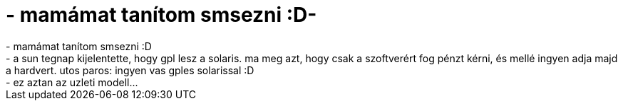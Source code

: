 = - mamámat tanítom smsezni :D-

:slug: mamamat_tanitom_smsezni_d
:category: regi
:tags: hu
:date: 2004-06-05T22:48:38Z
++++
- mamámat tanítom smsezni :D<br>- a sun tegnap kijelentette, hogy gpl lesz a solaris. ma meg azt, hogy csak a szoftverért fog pénzt kérni, és mellé ingyen adja majd a hardvert. utos paros: ingyen vas gples solarissal :D<br>- ez aztan az uzleti modell...
++++
